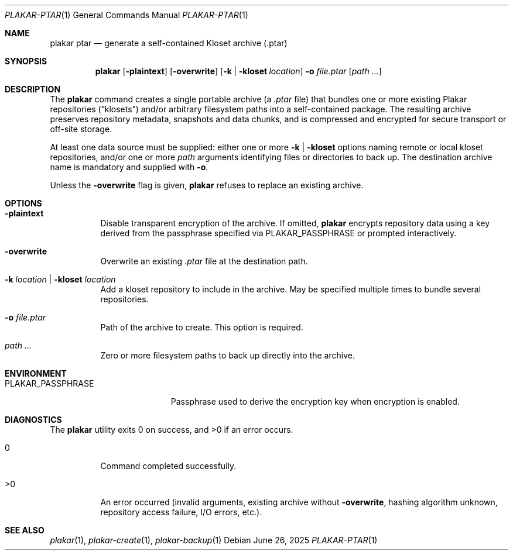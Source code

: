 .Dd June 26, 2025
.Dt PLAKAR-PTAR 1
.Os
.Sh NAME
.Nm plakar ptar
.Nd generate a self-contained Kloset archive (.ptar)
.Sh SYNOPSIS
.Nm
.Op Fl plaintext
.Op Fl overwrite
.Op Fl k | kloset Ar location
.Fl o Ar file.ptar
.Op Ar path ...
.Sh DESCRIPTION
The
.Nm
command creates a single portable archive (a
.Pa .ptar
file) that bundles one or more existing Plakar repositories (“klosets”) and/or
arbitrary filesystem paths into a self-contained package.
The resulting archive preserves repository metadata, snapshots and data
chunks, and is compressed and encrypted for secure transport or off-site storage.
.Pp
At least one data source must be supplied: either one or more
.Fl k | Fl kloset
options naming remote or local kloset repositories, and/or one or more
.Ar path
arguments identifying files or directories to back up.  The destination
archive name is mandatory and supplied with
.Fl o .
.Pp
Unless the
.Fl overwrite
flag is given,
.Nm
refuses to replace an existing archive.
.Sh OPTIONS
.Bl -tag -width Ds
.It Fl plaintext
Disable transparent encryption of the archive.  If omitted,
.Nm
encrypts repository data using a key derived from the passphrase specified
via
.Ev PLAKAR\_PASSPHRASE
or prompted interactively.
.It Fl overwrite
Overwrite an existing
.Pa .ptar
file at the destination path.
.It Fl k Ar location | Fl kloset Ar location
Add a kloset repository to include in the archive.
May be specified multiple times to bundle several repositories.
.It Fl o Ar file.ptar
Path of the archive to create.  This option is required.
.It Ar path ...
Zero or more filesystem paths to back up directly into the archive.
.El
.Sh ENVIRONMENT
.Bl -tag -width PLAKAR\_PASSPHRASE
.It Ev PLAKAR\_PASSPHRASE
Passphrase used to derive the encryption key when encryption is enabled.
.El
.Sh DIAGNOSTICS
.Ex -std
.Bl -tag -width Ds
.It 0
Command completed successfully.
.It >0
An error occurred (invalid arguments, existing archive without
.Fl overwrite ,
hashing algorithm unknown, repository access failure, I/O errors, etc.).
.El
.Sh SEE ALSO
.Xr plakar 1 ,
.Xr plakar-create 1 ,
.Xr plakar-backup 1
